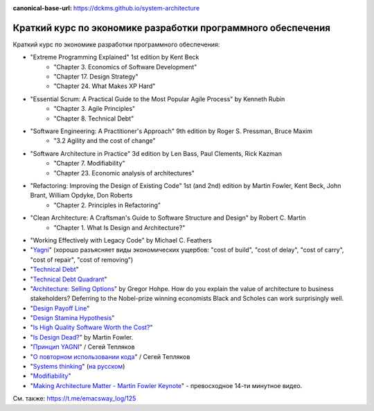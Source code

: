 :canonical-base-url: https://dckms.github.io/system-architecture

.. index:: Economics

.. index::
   single: Literature; in Economics of Software Development
   :name: emacsway-software-development-economics-literature

=============================================================
Краткий курс по экономике разработки программного обеспечения
=============================================================

.. sectionauthor:: Ivan Zakrevsky

Краткий курс по экономике разработки программного обеспечения:

- "Extreme Programming Explained" 1st edition by Kent Beck
    - "Chapter 3. Economics of Software Development"
    - "Chapter 17. Design Strategy"
    - "Chapter 24. What Makes XP Hard"
- "Essential Scrum: A Practical Guide to the Most Popular Agile Process" by Kenneth Rubin
    - "Chapter 3. Agile Principles"
    - "Chapter 8. Technical Debt"
- "Software Engineering: A Practitioner's Approach" 9th edition by Roger S. Pressman, Bruce Maxim
    - "3.2 Agility and the cost of change"
- "Software Architecture in Practice" 3d edition by Len Bass, Paul Clements, Rick Kazman
    - "Chapter 7. Modifiability"
    - "Chapter 23. Economic analysis of architectures"
- "Refactoring: Improving the Design of Existing Code" 1st (and 2nd) edition by Martin Fowler, Kent Beck, John Brant, William Opdyke, Don Roberts
    - "Chapter 2. Principles in Refactoring"
- "Clean Architecture: A Craftsman's Guide to Software Structure and Design" by Robert C. Martin
    - "Chapter 1. What Is Design and Architecture?"
- "Working Effectively with Legacy Code" by Michael C. Feathers
- "`Yagni <https://martinfowler.com/bliki/Yagni.html>`__" (хорошо разъясняет виды экономических ущербов: "cost of build", "cost of delay", "cost of carry", "cost of repair", "cost of removing")
- "`Technical Debt <https://martinfowler.com/bliki/TechnicalDebt.html>`__"
- "`Technical Debt Quadrant <https://martinfowler.com/bliki/TechnicalDebtQuadrant.html>`__"
- "`Architecture: Selling Options <https://architectelevator.com/architecture/architecture-options/>`__" by Gregor Hohpe. How do you explain the value of architecture to business stakeholders? Deferring to the Nobel-prize winning economists Black and Scholes can work surprisingly well.
- "`Design Payoff Line <https://martinfowler.com/bliki/DesignPayoffLine.html>`__"
- "`Design Stamina Hypothesis <https://martinfowler.com/bliki/DesignStaminaHypothesis.html>`__"
- "`Is High Quality Software Worth the Cost? <https://martinfowler.com/articles/is-quality-worth-cost.html>`__"
- "`Is Design Dead? <https://martinfowler.com/articles/designDead.html>`__" by Martin Fowler.
- "`Принцип YAGNI <http://sergeyteplyakov.blogspot.com/2016/08/yagni.html>`__" / Сегей Тепляков
- "`О повторном использовании кода <http://sergeyteplyakov.blogspot.com/2012/04/blog-post_19.html>`__" / Сегей Тепляков
- "`Systems thinking <https://less.works/less/principles/systems-thinking.html>`__" (`на русском <https://less.works/ru/less/principles/systems-thinking.html>`__)
- "`Modifiability <https://resources.sei.cmu.edu/library/asset-view.cfm?assetid=8299>`__"
- "`Making Architecture Matter - Martin Fowler Keynote <https://youtu.be/DngAZyWMGR0>`_" - превосходное 14-ти минутное видео.

См. также: https://t.me/emacsway_log/125
